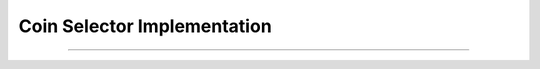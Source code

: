 Coin Selector Implementation
==============================

.. doxygentypedef:: cardano_coin_selector_impl_t

------------

.. doxygentypedef:: cardano_coin_select_func_t

